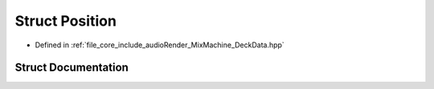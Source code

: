 .. _exhale_struct_struct_position:

Struct Position
===============

- Defined in :ref:`file_core_include_audioRender_MixMachine_DeckData.hpp`


Struct Documentation
--------------------


.. doxygenstruct:: Position
   :project: Project_DJ_Engine
   :members:
   :protected-members:
   :undoc-members: